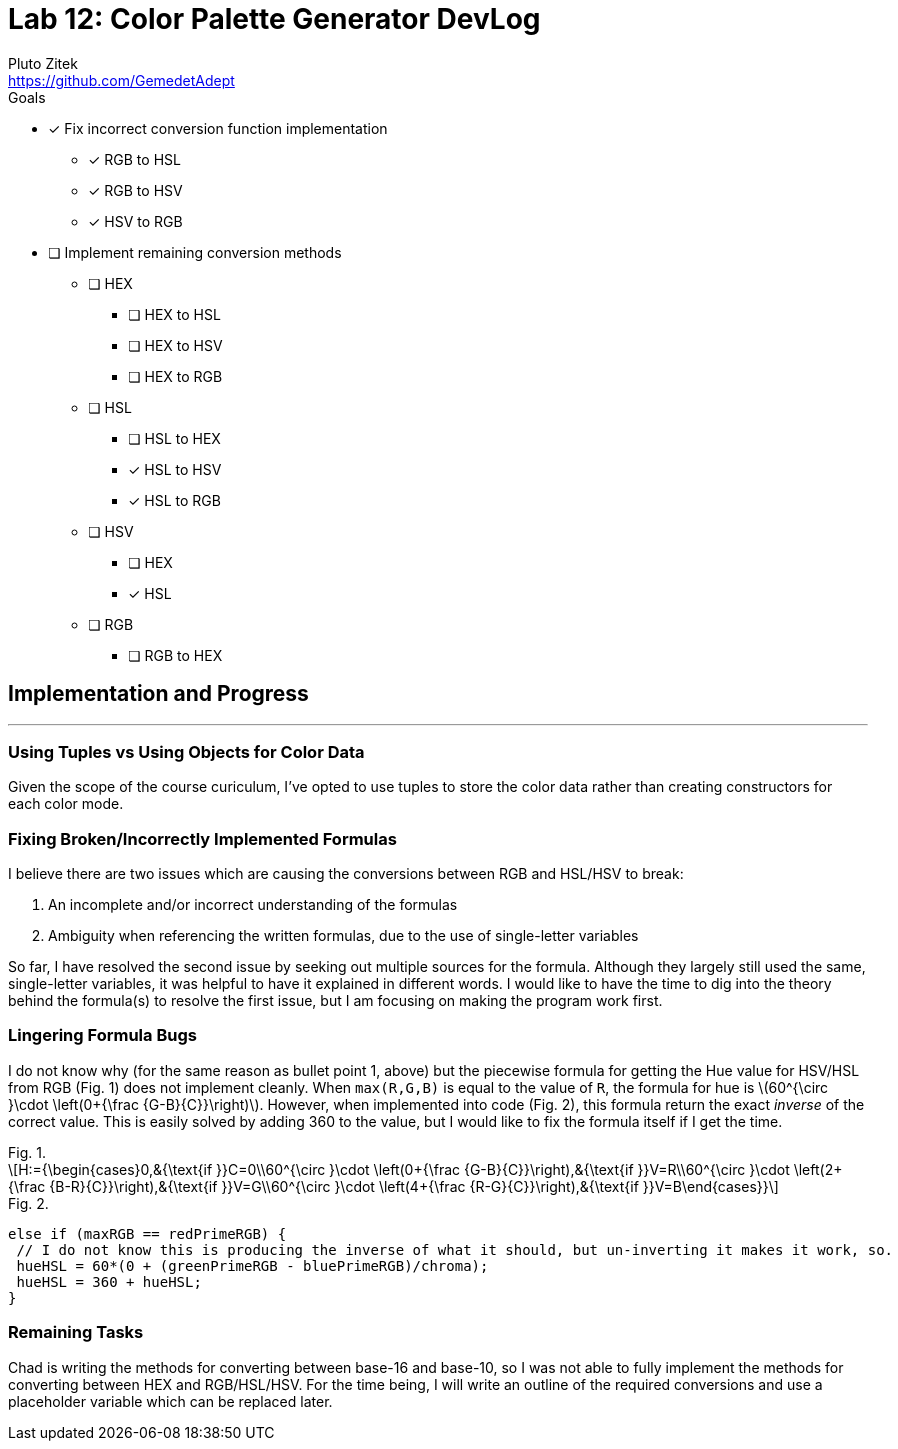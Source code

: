 = Lab 12: Color Palette Generator DevLog
Pluto Zitek <https://github.com/GemedetAdept>

:description: DevLog for Lab 12 of my work on the color palette generator.
:url-repo: https://github.com/GemedetAdept/cs1400-color-palette-generator
:stem: latexmath


.Goals
****
* [x] Fix incorrect conversion function implementation
** [x] RGB to HSL
** [x] RGB to HSV
** [x] HSV to RGB
* [ ] Implement remaining conversion methods
** [ ] HEX
*** [ ] HEX to HSL
*** [ ] HEX to HSV
*** [ ] HEX to RGB
** [ ] HSL
*** [ ] HSL to HEX
*** [x] HSL to HSV
*** [x] HSL to RGB
** [ ] HSV
*** [ ] HEX
*** [x] HSL
** [ ] RGB
*** [ ] RGB to HEX
****

== Implementation and Progress
---

=== Using Tuples vs Using Objects for Color Data

Given the scope of the course curiculum, I've opted to use tuples to store the color data rather than creating constructors for each color mode.

=== Fixing Broken/Incorrectly Implemented Formulas

I believe there are two issues which are causing the conversions between RGB and HSL/HSV to break:

1. An incomplete and/or incorrect understanding of the formulas
2. Ambiguity when referencing the written formulas, due to the use of single-letter variables

So far, I have resolved the second issue by seeking out multiple sources for the formula. Although they largely still used the same, single-letter variables, it was helpful to have it explained in different words. I would like to have the time to dig into the theory behind the formula(s) to resolve the first issue, but I am focusing on making the program work first.

=== Lingering Formula Bugs

I do not know why (for the same reason as bullet point 1, above) but the piecewise formula for getting the Hue value for HSV/HSL from RGB (Fig. 1) does not implement cleanly. When `max(R,G,B)` is equal to the value of `R`, the formula for hue is stem:[60^{\circ }\cdot \left(0+{\frac {G-B}{C}}\right)]. However, when implemented into code (Fig. 2), this formula return the exact _inverse_ of the correct value. This is easily solved by adding 360 to the value, but I would like to fix the formula itself if I get the time.

.Fig. 1.
****
[stem]
++++
H:={\begin{cases}0,&{\text{if }}C=0\\60^{\circ }\cdot \left(0+{\frac {G-B}{C}}\right),&{\text{if }}V=R\\60^{\circ }\cdot \left(2+{\frac {B-R}{C}}\right),&{\text{if }}V=G\\60^{\circ }\cdot \left(4+{\frac {R-G}{C}}\right),&{\text{if }}V=B\end{cases}}
++++
****

.Fig. 2.
****
    else if (maxRGB == redPrimeRGB) {
     // I do not know this is producing the inverse of what it should, but un-inverting it makes it work, so.
     hueHSL = 60*(0 + (greenPrimeRGB - bluePrimeRGB)/chroma);
     hueHSL = 360 + hueHSL;
    }
****

=== Remaining Tasks

Chad is writing the methods for converting between base-16 and base-10, so I was not able to fully implement the methods for converting between HEX and RGB/HSL/HSV. For the time being, I will write an outline of the required conversions and use a placeholder variable which can be replaced later.